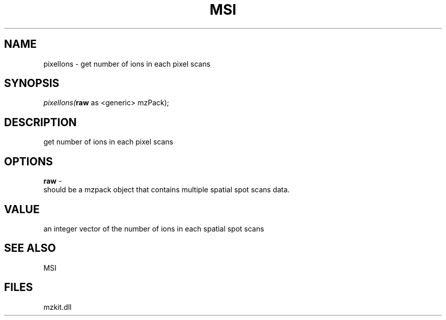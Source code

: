 .\" man page create by R# package system.
.TH MSI 1 2000-Jan "pixelIons" "pixelIons"
.SH NAME
pixelIons \- get number of ions in each pixel scans
.SH SYNOPSIS
\fIpixelIons(\fBraw\fR as <generic> mzPack);\fR
.SH DESCRIPTION
.PP
get number of ions in each pixel scans
.PP
.SH OPTIONS
.PP
\fBraw\fB \fR\- 
 should be a mzpack object that contains multiple spatial spot scans data.
. 
.PP
.SH VALUE
.PP
an integer vector of the number of ions in each spatial spot scans
.PP
.SH SEE ALSO
MSI
.SH FILES
.PP
mzkit.dll
.PP
